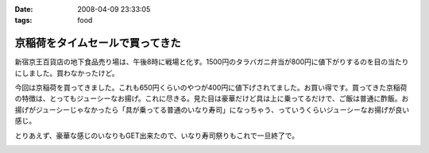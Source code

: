 :date: 2008-04-09 23:33:05
:tags: food

===========================================
京稲荷をタイムセールで買ってきた
===========================================

新宿京王百貨店の地下食品売り場は、午後8時に戦場と化す。1500円のタラバガニ弁当が800円に値下がりするのを目の当たりにしました。買わなかったけど。

今回は京稲荷を買ってきました。これも650円くらいのやつが400円に値下げされてました。お買い得です。買ってきた京稲荷の特徴は、とってもジューシーなお揚げ。これに尽きる。見た目は豪華だけど具は上に乗ってるだけで、ご飯は普通に酢飯。お揚げがジューシーじゃなかったら「具が乗ってる普通のいなり寿司」になっちゃう、っていうくらいジューシーなお揚げが良い感じ。

とりあえず、豪華な感じのいなりもGET出来たので、いなり寿司祭りもこれで一旦終了で。


.. :extend type: text/html
.. :extend:



.. image:: 20080409_kyouto_inari.*
   :width: 33%


